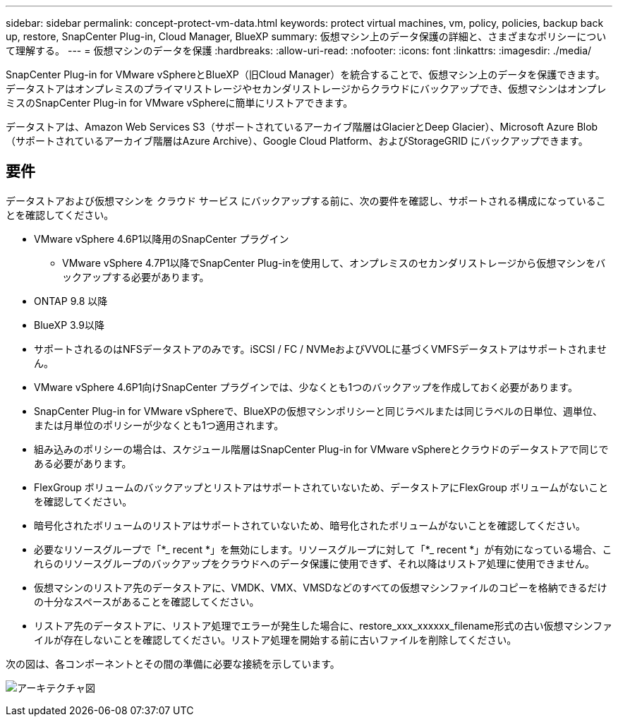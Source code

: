 ---
sidebar: sidebar 
permalink: concept-protect-vm-data.html 
keywords: protect virtual machines, vm, policy, policies, backup back up, restore, SnapCenter Plug-in, Cloud Manager, BlueXP 
summary: 仮想マシン上のデータ保護の詳細と、さまざまなポリシーについて理解する。 
---
= 仮想マシンのデータを保護
:hardbreaks:
:allow-uri-read: 
:nofooter: 
:icons: font
:linkattrs: 
:imagesdir: ./media/


[role="lead"]
SnapCenter Plug-in for VMware vSphereとBlueXP（旧Cloud Manager）を統合することで、仮想マシン上のデータを保護できます。データストアはオンプレミスのプライマリストレージやセカンダリストレージからクラウドにバックアップでき、仮想マシンはオンプレミスのSnapCenter Plug-in for VMware vSphereに簡単にリストアできます。

データストアは、Amazon Web Services S3（サポートされているアーカイブ階層はGlacierとDeep Glacier）、Microsoft Azure Blob（サポートされているアーカイブ階層はAzure Archive）、Google Cloud Platform、およびStorageGRID にバックアップできます。



== 要件

データストアおよび仮想マシンを クラウド サービス にバックアップする前に、次の要件を確認し、サポートされる構成になっていることを確認してください。

* VMware vSphere 4.6P1以降用のSnapCenter プラグイン
+
** VMware vSphere 4.7P1以降でSnapCenter Plug-inを使用して、オンプレミスのセカンダリストレージから仮想マシンをバックアップする必要があります。


* ONTAP 9.8 以降
* BlueXP 3.9以降
* サポートされるのはNFSデータストアのみです。iSCSI / FC / NVMeおよびVVOLに基づくVMFSデータストアはサポートされません。
* VMware vSphere 4.6P1向けSnapCenter プラグインでは、少なくとも1つのバックアップを作成しておく必要があります。
* SnapCenter Plug-in for VMware vSphereで、BlueXPの仮想マシンポリシーと同じラベルまたは同じラベルの日単位、週単位、または月単位のポリシーが少なくとも1つ適用されます。
* 組み込みのポリシーの場合は、スケジュール階層はSnapCenter Plug-in for VMware vSphereとクラウドのデータストアで同じである必要があります。
* FlexGroup ボリュームのバックアップとリストアはサポートされていないため、データストアにFlexGroup ボリュームがないことを確認してください。
* 暗号化されたボリュームのリストアはサポートされていないため、暗号化されたボリュームがないことを確認してください。
* 必要なリソースグループで「*_ recent *」を無効にします。リソースグループに対して「*_ recent *」が有効になっている場合、これらのリソースグループのバックアップをクラウドへのデータ保護に使用できず、それ以降はリストア処理に使用できません。
* 仮想マシンのリストア先のデータストアに、VMDK、VMX、VMSDなどのすべての仮想マシンファイルのコピーを格納できるだけの十分なスペースがあることを確認してください。
* リストア先のデータストアに、リストア処理でエラーが発生した場合に、restore_xxx_xxxxxx_filename形式の古い仮想マシンファイルが存在しないことを確認してください。リストア処理を開始する前に古いファイルを削除してください。


次の図は、各コンポーネントとその間の準備に必要な接続を示しています。

image:cloud_backup_vm.png["アーキテクチャ図"]
